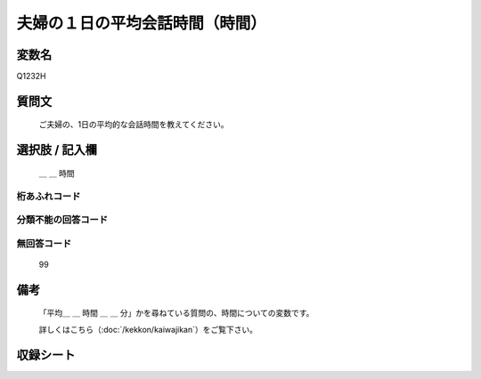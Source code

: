 .. title:: Q1232H
.. rst-class:: item

====================================================================================================
夫婦の１日の平均会話時間（時間）
====================================================================================================

.. rst-class:: varname

変数名
==================

Q1232H

.. rst-class:: question

質問文
==================


   ご夫婦の、1日の平均的な会話時間を教えてください。



.. rst-class:: answer

選択肢 / 記入欄
======================

  ＿ ＿ 時間



.. rst-class:: overflow

桁あふれコード
-------------------------------
  


.. rst-class:: not_classified

分類不能の回答コード
-------------------------------------
  


.. rst-class:: not_available

無回答コード
-------------------------------------
  99


.. rst-class:: bikou

備考
==================
 

   「平均＿ ＿ 時間 ＿ ＿ 分」かを尋ねている質問の、時間についての変数です。


   詳しくはこちら（:doc:`/kekkon/kaiwajikan`）をご覧下さい。




.. rst-class:: include_sheet

収録シート
=======================================
.. hlist::
   :columns: 3
   
   
   * p27_3
   
   * p28_3
   
   


.. index:: Q1232H